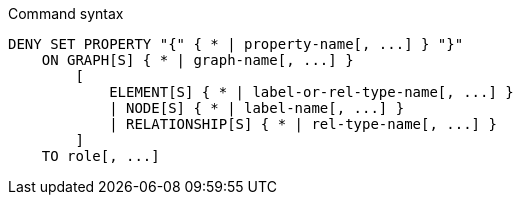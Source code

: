 .Command syntax
[source, cypher]
-----
DENY SET PROPERTY "{" { * | property-name[, ...] } "}"
    ON GRAPH[S] { * | graph-name[, ...] }
        [
            ELEMENT[S] { * | label-or-rel-type-name[, ...] }
            | NODE[S] { * | label-name[, ...] }
            | RELATIONSHIP[S] { * | rel-type-name[, ...] }
        ]
    TO role[, ...]
-----
